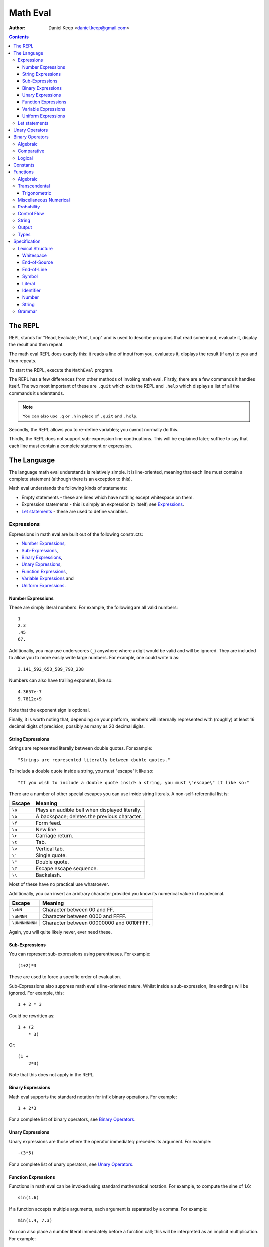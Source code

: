 
=========
Math Eval
=========

:author: Daniel Keep <daniel.keep@gmail.com>

.. contents::

The REPL
========

REPL stands for "Read, Evaluate, Print, Loop" and is used to describe programs
that read some input, evaluate it, display the result and then repeat.

The math eval REPL does exactly this: it reads a line of input from you,
evaluates it, displays the result (if any) to you and then repeats.

To start the REPL, execute the ``MathEval`` program.

The REPL has a few differences from other methods of invoking math eval.
Firstly, there are a few commands it handles itself.  The two most important
of these are ``.quit`` which exits the REPL and ``.help`` which displays a
list of all the commands it understands.

.. note::

    You can also use ``.q`` or ``.h`` in place of ``.quit`` and ``.help``.

Secondly, the REPL allows you to re-define variables; you cannot normally do
this.

Thirdly, the REPL does not support sub-expression line continuations.  This
will be explained later; suffice to say that each line must contain a complete
statement or expression.

The Language
============

The language math eval understands is relatively simple.  It is line-oriented,
meaning that each line must contain a complete statement (although there is an
exception to this).

Math eval understands the following kinds of statements:

* Empty statements - these are lines which have nothing except whitespace on
  them.

* Expression statements - this is simply an expression by itself; see
  `Expressions`_.

* `Let statements`_ - these are used to define variables.

Expressions
-----------

Expressions in math eval are built out of the following constructs:

* `Number Expressions`_,
* `Sub-Expressions`_,
* `Binary Expressions`_,
* `Unary Expressions`_,
* `Function Expressions`_,
* `Variable Expressions`_ and
* `Uniform Expressions`_.

Number Expressions
``````````````````

These are simply literal numbers.  For example, the following are all valid
numbers::

    1
    2.3
    .45
    67.

Additionally, you may use underscores (\ ``_``\ ) anywhere where a digit would
be valid and will be ignored.  They are included to allow you to more easily
write large numbers.  For example, one could write π as::

    3.141_592_653_589_793_238

Numbers can also have trailing exponents, like so::

    4.3657e-7
    9.7812e+9

Note that the exponent sign is optional.

Finally, it is worth noting that, depending on your platform, numbers will
internally represented with (roughly) at least 16 decimal digits of precision;
possibly as many as 20 decimal digits.

String Expressions
``````````````````

Strings are represented literally between double quotes.  For example::

    "Strings are represented literally between double quotes."

To include a double quote inside a string, you must "escape" it like so::

    "If you wish to include a double quote inside a string, you must \"escape\" it like so:"

There are a number of other special escapes you can use inside string
literals.  A non-self-referential list is:

======= =======================================================
Escape  Meaning
======= =======================================================
``\a``  Plays an audible bell when displayed literally.
``\b``  A backspace; deletes the previous character.
``\f``  Form feed.
``\n``  New line.
``\r``  Carriage return.
``\t``  Tab.
``\v``  Vertical tab.
``\'``  Single quote.
``\"``  Double quote.
``\?``  Escape escape sequence.
``\\``  Backslash.
======= =======================================================

Most of these have no practical use whatsoever.

Additionally, you can insert an arbitrary character provided you know its
numerical value in hexadecimal.

=============== ===============================================
Escape          Meaning
=============== ===============================================
``\xNN``        Character between 00 and FF.
``\uNNNN``      Character between 0000 and FFFF.
``\UNNNNNNNN``  Character between 00000000 and 0010FFFF.
=============== ===============================================

Again, you will quite likely never, ever need these.

Sub-Expressions
```````````````

You can represent sub-expressions using parentheses.  For example::

    (1+2)*3

These are used to force a specific order of evaluation.

Sub-Expressions also suppress math eval's line-oriented nature.  Whilst inside
a sub-expression, line endings will be ignored.  For example, this::

    1 + 2 * 3

Could be rewritten as::

    1 + (2
        * 3)

Or::

    (1 +
        2*3)

Note that this does not apply in the REPL.

Binary Expressions
``````````````````

Math eval supports the standard notation for infix binary operations.  For
example::

    1 + 2*3

For a complete list of binary operators, see `Binary Operators`_.

Unary Expressions
`````````````````

Unary expressions are those where the operator immediately precedes its
argument.  For example::

    -(3*5)

For a complete list of unary operators, see `Unary Operators`_.

Function Expressions
````````````````````

Functions in math eval can be invoked using standard mathematical notation.
For example, to compute the sine of 1.6::

    sin(1.6)

If a function accepts multiple arguments, each argument is separated by a
comma.  For example::

    min(1.4, 7.3)

You can also place a number literal immediately before a function call; this
will be interpreted as an implicit multiplication.  For example::

    3cos(pi/3)

This is equivalent to::

    3*cos(pi/3)

For a complete list of supported functions, see `Functions`_.

Variable Expressions
````````````````````

Variables are used simply by naming them.  For example, to compute π
multiplied by five::

    5*pi

Note that the specific case of a number literal being multiplied by a variable
can be simplified by removing the multiplication symbol.  For example, the
above could also be written::

    5pi

This cannot be used in any other circumstances; for instance, none of the
following are valid::

    5(pi+1)
    (2+3)pi
    (2+3)(pi+1)

For a list of pre-defined constants, see `Constants`_.  You can also define
your own variables; see `Let statements`_.

Uniform Expressions
```````````````````

In order to allow you to succinctly sample uniform distributions, math eval
supports a special syntax for them.  For example, to sample a real number
between 0 and 1::

    uniform [0, 1]

You can use any combination of ``[``, ``(``, ``]`` and ``)`` to represent
ranges which are closed/open on either end.  Some examples::

    uniform(0,1)
    uniform[0,10)

Let statements
--------------

A ``let`` statement allows you to define your own variables.  For example, if
you wanted to compute the area of a circle with radius 3.5, you could write::

    let r = 3.5
    let area = pi*r**2

Variable names can contain letters and underscores.  They can also contain
digits and primes (\ ``'``\ ) but cannot *start* with them.  For example::

    let a = 42
    let a' = 1/a

Note that you cannot re-define variables once defined.

Unary Operators
===============

All unary operators have, in effect, infinite precedence; this means that they
are applied to the smallest possible expression immediately following them.
Another way of putting it: they are always evaluated before any binary
operators.

======= ===========================
Symbol  Meaning
======= ===========================
``+``   Positive [*]_
``-``   Negation
``not`` Logical negation
======= ===========================

.. [*] This operator exists both to provide symmetry with ``-`` and to
       allow for positive number literals to be written with a leading ``+``.

Binary Operators
================

Operator precedence is expressed as a decimal number.  Operators are evaluated
before other operators with lower precedence.  For example, addition and
multiplication have precedences of 6.2 and 6.5 respectively; multiplication is
always evaluated before addition.

Also of note is the associativity (or fixity) of the operators.  This
determines whether they are left-associative or right-associative.  For
example, assuming a generic operator ∗:

=================== =================== ===================
Expression          Left-Associative    Right-Associative
=================== =================== ===================
*a* ∗ *b* ∗ *c*     (*a* ∗ *b*) ∗ *c*   *a* ∗ (*b* ∗ *c*)
=================== =================== ===================

Algebraic
---------

======= =========================== ======= ======= ===============
Symbol  Meaning                     Prec.   Assoc.  Alternatives
======= =========================== ======= ======= ===============
``**``  Exponentiation              6.7     right
``*``   Multiplication              6.5     left
``/``   Division                    6.5     left
``//``  Integer division [*]_       6.5     left
``mod`` Modulus [*]_                6.5     left
``rem`` Remainder [*]_              6.5     left
``+``   Addition                    6.2     left
``-``   Subtraction                 6.2     left
======= =========================== ======= ======= ===============

.. [*]  *x* // *y* is effectively *floor*\ (\ *x* ÷ *y*\ )

.. [*]  *x* mod *y* = *x* - *y* × *floor*\ (\ *x* ÷ *y*\ )

.. [*]  *x* rem *y* = *x* - *y* × *trunc*\ (\ *x* ÷ *y*\ )

Comparative
-----------

======= =========================== ======= ======= ===============
Symbol  Meaning                     Prec.   Assoc.  Alternatives
======= =========================== ======= ======= ===============
``=``   Equality                    4.0     right
``<>``  Inequality                  4.0     left    ``!=`` ``/=``
``<``   Less-than                   4.0     left
``<=``  Less-than or equal-to       4.0     left
``>=``  Greater-than or equal-to    4.0     left
``>``   Greater-than                4.0     left
======= =========================== ======= ======= ===============

.. note::

    The ``<``, ``<=``, ``>=`` and ``>`` operators support "ternary
    form".  That is, you can rewrite the following expression::

        a <= x and x < b

    as::

        a <= x < b

    Note that for this to work, both comparison operators must be "pointing"
    in the same direction.  That is, you can mix ``<`` and ``<=`` or
    ``>`` and ``>=``, but you cannot mix ``<`` and ``>``.

Logical
-------

======= =========================== ======= ======= ===============
Symbol  Meaning                     Prec.   Assoc.  Alternatives
======= =========================== ======= ======= ===============
``and`` Logical conjunction         3.9     left
``or``  Logical disjunction         3.8     left
======= =========================== ======= ======= ===============

Note that both logical operators are short-circuited; that is, they will only
evaluate their right-hand side if the result cannot be determined by the
left-hand side.

For example, ``and`` will short-circuit at the first false encountered and
``or`` will short-circuit at the first true encountered.

Constants
=========

The following constants are pre-defined for you.

=============== ======================= ================================
Name            Meaning                 Value (to 19 decimal digits)
=============== ======================= ================================
``e``           Euler's number          2.718,281,828,459,045,235
``pi``, ``π``   Pi                      3.141,592,653,589,793,238
``phi``, ``φ``  Golden ratio            1.618,033,988,749,894,848
``inf``         Infinity                ∞
``nan``         Not-a-Number [*]_
``nil``         Nil [*]_
``true``        Tautology               ⊤
``false``       Contradiction           ⊥
=============== ======================= ================================

.. [*]  Not-a-Number is a special value in computer hardware that is used to
        represent the result of undefined calculations.  For example,
        *sqrt*\ (-1), in contexts without imaginary numbers, evaluates to
        ``nan``.  As does *inf* − *inf*.

.. [*]  Nil is used to represent the complete *absence* of a value.

Functions
=========

Functions are defined using the following placeholder variables:

* ``a``, ``b``, ``c`` - arbitrary values of any type.
* ``x``, ``y``, ``z`` - arbitrary real numbers.
* ``l`` - a logical value.
* ``s`` - a string.
* ``...`` - indicates that the function takes "more of the same": an arbitrary
  number of additional parameters.

Other names may be used if they have a specific, well-defined meaning for that
function.

Algebraic
---------

=================== ===========================================================
Name                Description
=================== ===========================================================
``sqrt(x)``         Computes √\ *x*
=================== ===========================================================

Transcendental
--------------

=================== ===========================================================
Name                Description
=================== ===========================================================
``erf(x)``          The error function.
``erfc(x)``         The complementary error function.
``log(x)``          Computes the natural logarithm of *x*.
``log2(x)``         Computes the base-2 logarithm of *x*.
``log10(x)``        Computes the base-10 logarithm of *x*.
=================== ===========================================================

Trigonometric
`````````````

=================== ===========================================================
Name                Description
=================== ===========================================================
``cos(x)``          Cosine of *x*.
``sin(x)``          Sine of *x*.
``tan(x)``          Tangent of *x*.
``acos(x)``         Arccos of *x*.
``asin(x)``         Arcsine of *x*.
``atan(x)``         Arctangent of *x*.
``atan2(y,x)``      Arctangent of *y* ÷ *x* such that
                    *-π* ≤ *atan2*\ (*y*, *x*) ≤ *π* holds.
``cosh(x)``         Hyperbolic cosine of *x*.
``sinh(x)``         Hyperbolic sine of *x*.
``tanh(x)``         Hyperbolic tangent of *x*.
``acosh(x)``        Area hyperbolic cosine of *x*.
``asinh(x)``        Area hyperbolic sine of *x*.
``atanh(x)``        Area hyperbolic tangent of *x*.
=================== ===========================================================

Miscellaneous Numerical
-----------------------

======================= =======================================================
Name                    Description
======================= =======================================================
``abs(x)``              Computes the absolute value of *x*.
``clamp(y, x, z)``      Clamps *y* such that *x* ≤ *y* ≤ *z* holds.
``max(x, y, ...)``      Determines the largest value in the sequence
                        *x*, *y*, ...
``min(x, y, ...)``      Determines the smallest value in the sequence
                        *x*, *y*, ...
======================= =======================================================

Probability
-----------

=================== ===========================================================
Name                Description
=================== ===========================================================
``normal(μ,σ)``     Samples a normal distribution.
``poisson(λ)``      Samples a Poisson distribution.
``poisson(λ,x,y)``  Samples a Poisson distribution, clamped between *x*
                    and *y*.
=================== ===========================================================

Control Flow
------------

=================== ===========================================================
Name                Description
=================== ===========================================================
``if(l,a,b)``       Returns *a* if *l* is true, *b* otherwise.  Note
                    that this function is *lazy*; that is, it does not
                    evaluate a parameter unless it is used.
=================== ===========================================================

String
------

======================= =======================================================
Name                    Description
======================= =======================================================
``concat(s1,s2,...)``   Concatenates two or more strings together.
``join(s,s1,s2,...)``   Concatenates two or more strings together, placing *s*
                        between each argument.
======================= =======================================================

Output
------

======================= =======================================================
Name                    Description
======================= =======================================================
``print(a,...)``        Prints its arguments to the terminal.
``printLn(a,...)``      Prints its arguments to the terminal, adding a line
                        break at the end.
======================= =======================================================

Types
-----

=================== ===========================================================
Name                Description
=================== ===========================================================
``type(a)``         Returns the type of *a* as a string.
``logical(a)``      Returns *a* converted to a logical value.
``real(a)``         Returns *a* converted to a real value.
``string(a)``       Returns *a* converted to a string value.
=================== ===========================================================

Specification
=============

This section contains the formal specification for the math eval language.

Lexical Structure
-----------------

Whitespace
``````````

::

    whitespace
        >>─┬─U+20───┐
           ├─U+09─┘ ╧
           ├─U+0B─┘
           └─U+0C─┘

Note that whitespace does not form a distinct lexeme; it is simply discarded.

End-of-Source
`````````````

::

    eos
        >>─┐
           ╧

``eos`` should only match at the end of the input.

End-of-Line
```````````

::

    eol
        >>─┬─U+0D─U+0A───┐
           ├────U+0D───┘ ╧
           └────U+0A───┘

Symbol
``````

::

    symbol
        >>─┬─'='────┐
           ├─'('──┘ ╧
           ├─')'──┘
           ├─'['──┘
           ├─']'──┘
           ├─','──┘
           ├─'+'──┘
           ├─'-'──┘
           ├─'!='─┘
           ├─'/='─┘
           ├─'//'─┘
           ├─'/'──┘
           ├─'**'─┘
           ├─'*'──┘
           ├─'<>'─┘
           ├─'<='─┘
           ├─'<'──┘
           ├─'>='─┘
           ├─'>'──┘
           ├─'\'──┘
           └─':'──┘

Literal
```````

::

    literal
        >>─┬───'and'─────┐
           ├───'let'───┘ ╧
           ├───'not'───┘
           ├───'or'────┘
           └─'uniform'─┘

Identifier
``````````

::

    identifier
        >>─┬─╢ ident start ╟───╢ ident ╟─┬───┐
           │                 └───────────┘ │ ╧
           └─'$'─╢ nested ╟────────────────┘

    ident start
        >>─┬─╢ letter ╟───┐
           ├─────'_'────┘ ╧
           └─────'$'────┘

    ident
        >>─┬─╢ ident start ╟───┐
           ├────╢ digit ╟────┘ ╧
           └───────`'`───────┘

    nested
        >>─┐ ┌────────────────────────┐
           └───┬─'('─╢ nested ╟─')'───┴─┐
               ├─────╢ ident ╟──────┘   ╧
               └─────────'-'────────┘

The form beginning with ``$`` is included for accessing "external" variables
as defined by the host program.

``letter`` and ``digit`` are defined by the Unicode standard.

Number
``````

::

    number
        >>─┬─╢ digit seq ╟─┬─'.'─┬─╢ digit seq ╟─┐
           │               │     └───────────────│
           │               └─────────────────────│
           └─'.'─╢ digit seq ╟─────────────────────┬─╢ exponent ╟─┐
                                                   └────────────────┐
                                                                    ╧

    digit seq
        >>─digit─┬───digit or '_'─┬───┐
                 │ └──────────────┘ │ ╧
                 └──────────────────┘

    exponent
        >>─┬─'e'───┬─────────digit─┬─┐
           └─'E'─┘ ├─'+'─┘ └───────┘ ╧
                   └─'-'─┘

String
``````

::

    string
        >>─'"'───+─'\'─╢ escape ╟─┬─'"'─┐
               │ └────── * ───────┐     ╧
               └──────────────────┘

    escape
        >>─┬─'U'─╢ hex digit * 8 ╟───┐
           ├─'u'─╢ hex digit * 4 ╟─┘ ╧
           ├─'x'─╢ hex digit * 2 ╟─┘
           ├──────────'a'──────────┘
           ├──────────'b'──────────┘
           ├──────────'f'──────────┘
           ├──────────'n'──────────┘
           ├──────────'r'──────────┘
           ├──────────'t'──────────┘
           ├──────────'v'──────────┘
           ├──────────'''──────────┘
           ├──────────'"'──────────┘
           ├──────────'?'──────────┘
           └──────────'\'──────────┘

    hex digit
        >>─┬─ digit ───┐
           ├──'a..f'─┘ ╧
           └──'A..F'─┘

Grammar
-------

Note that this grammar is **not** complete.  Specifically, it does not specify
the end-of-line suppression behaviour which sub-expressions cause; this aspect
of the grammar is context-dependent and as such cannot be directly
represented.

The grammar is otherwise complete.

::

    <script> = { <statement> };

    <statement> = <empty statement>
                | <let statement>
                | <expression statement>
                ;

    <term> = <eol>
           | <eos>
           ;

    <let statement> = "let", <identifier>, "=", <expression>, <term>
                    | "let", <identifier>, "(",
                          [ <identifier>, { ",", <identifier> } ],
                      ")", "=", <expression>, <term>
                    ;

    <expression statement> = <expression>, <term>;

    <expression> = <expression atom>, { <binary op>, <expression atom> };

    <expression atom> = <number expression>
                      | <string expression>
                      | <lambda expression>
                      | <unary expression>
                      | <function expression>
                      | <variable expression>
                      | <uniform expression>
                      | <sub expression>
                      ;

    <number expression> = <number>
                        | <number>, <function expression>
                        | <number>, <variable expression>
                        ;

    <string expression> = <string>;

    <lambda expression> = "\", [ <identifier>, { ",", <identifier> } ], ":",
                          <expression>;

    <unary expression> = <unary op>, <expression atom>;

    <function expression> = ( <identifier>
                              | <sub expression>
                              | <function expression> ),
                            "(",
                                [ <expression>, { ",", <expression> } ]
                            ")";

    <variable expression> = <identifier>;

    <uniform expression> = "uniform", ( "[" | "(" ),
                               <expression>, ",", <expression>,
                           ( "]" | ")" );

    <sub expression> = "(", <expression>, ")";

    <binary op> = "=" | "/=" | "!=" | "<>"
                | "<" | "<=" | ">" | ">="
                | "+" | "-" | "*" | "/" | "//"
                | "**"
                | "and" | "or"
                ;

    <unary op> = "+" | "-" | "not";

